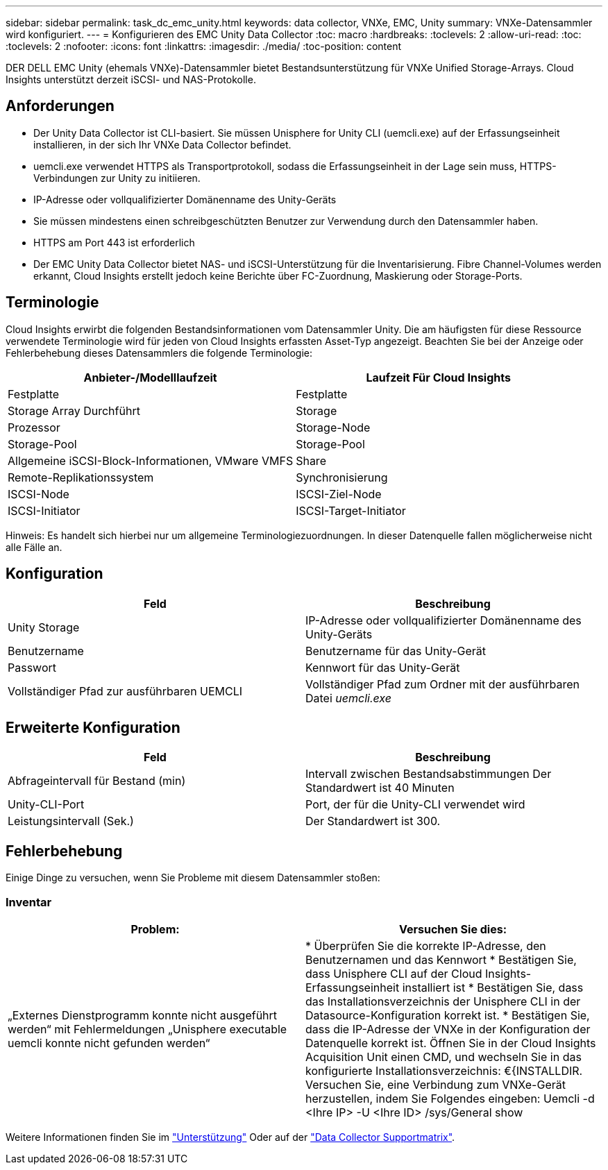 ---
sidebar: sidebar 
permalink: task_dc_emc_unity.html 
keywords: data collector, VNXe, EMC, Unity 
summary: VNXe-Datensammler wird konfiguriert. 
---
= Konfigurieren des EMC Unity Data Collector
:toc: macro
:hardbreaks:
:toclevels: 2
:allow-uri-read: 
:toc: 
:toclevels: 2
:nofooter: 
:icons: font
:linkattrs: 
:imagesdir: ./media/
:toc-position: content


[role="lead"]
DER DELL EMC Unity (ehemals VNXe)-Datensammler bietet Bestandsunterstützung für VNXe Unified Storage-Arrays. Cloud Insights unterstützt derzeit iSCSI- und NAS-Protokolle.



== Anforderungen

* Der Unity Data Collector ist CLI-basiert. Sie müssen Unisphere for Unity CLI (uemcli.exe) auf der Erfassungseinheit installieren, in der sich Ihr VNXe Data Collector befindet.
* uemcli.exe verwendet HTTPS als Transportprotokoll, sodass die Erfassungseinheit in der Lage sein muss, HTTPS-Verbindungen zur Unity zu initiieren.
* IP-Adresse oder vollqualifizierter Domänenname des Unity-Geräts
* Sie müssen mindestens einen schreibgeschützten Benutzer zur Verwendung durch den Datensammler haben.
* HTTPS am Port 443 ist erforderlich
* Der EMC Unity Data Collector bietet NAS- und iSCSI-Unterstützung für die Inventarisierung. Fibre Channel-Volumes werden erkannt, Cloud Insights erstellt jedoch keine Berichte über FC-Zuordnung, Maskierung oder Storage-Ports.




== Terminologie

Cloud Insights erwirbt die folgenden Bestandsinformationen vom Datensammler Unity. Die am häufigsten für diese Ressource verwendete Terminologie wird für jeden von Cloud Insights erfassten Asset-Typ angezeigt. Beachten Sie bei der Anzeige oder Fehlerbehebung dieses Datensammlers die folgende Terminologie:

[cols="2*"]
|===
| Anbieter-/Modelllaufzeit | Laufzeit Für Cloud Insights 


| Festplatte | Festplatte 


| Storage Array Durchführt | Storage 


| Prozessor | Storage-Node 


| Storage-Pool | Storage-Pool 


| Allgemeine iSCSI-Block-Informationen, VMware VMFS | Share 


| Remote-Replikationssystem | Synchronisierung 


| ISCSI-Node | ISCSI-Ziel-Node 


| ISCSI-Initiator | ISCSI-Target-Initiator 
|===
Hinweis: Es handelt sich hierbei nur um allgemeine Terminologiezuordnungen. In dieser Datenquelle fallen möglicherweise nicht alle Fälle an.



== Konfiguration

[cols="2*"]
|===
| Feld | Beschreibung 


| Unity Storage | IP-Adresse oder vollqualifizierter Domänenname des Unity-Geräts 


| Benutzername | Benutzername für das Unity-Gerät 


| Passwort | Kennwort für das Unity-Gerät 


| Vollständiger Pfad zur ausführbaren UEMCLI | Vollständiger Pfad zum Ordner mit der ausführbaren Datei _uemcli.exe_ 
|===


== Erweiterte Konfiguration

[cols="2*"]
|===
| Feld | Beschreibung 


| Abfrageintervall für Bestand (min) | Intervall zwischen Bestandsabstimmungen Der Standardwert ist 40 Minuten 


| Unity-CLI-Port | Port, der für die Unity-CLI verwendet wird 


| Leistungsintervall (Sek.) | Der Standardwert ist 300. 
|===


== Fehlerbehebung

Einige Dinge zu versuchen, wenn Sie Probleme mit diesem Datensammler stoßen:



=== Inventar

[cols="2*"]
|===
| Problem: | Versuchen Sie dies: 


| „Externes Dienstprogramm konnte nicht ausgeführt werden“ mit Fehlermeldungen „Unisphere executable uemcli konnte nicht gefunden werden“ | * Überprüfen Sie die korrekte IP-Adresse, den Benutzernamen und das Kennwort * Bestätigen Sie, dass Unisphere CLI auf der Cloud Insights-Erfassungseinheit installiert ist * Bestätigen Sie, dass das Installationsverzeichnis der Unisphere CLI in der Datasource-Konfiguration korrekt ist. * Bestätigen Sie, dass die IP-Adresse der VNXe in der Konfiguration der Datenquelle korrekt ist. Öffnen Sie in der Cloud Insights Acquisition Unit einen CMD, und wechseln Sie in das konfigurierte Installationsverzeichnis: €{INSTALLDIR. Versuchen Sie, eine Verbindung zum VNXe-Gerät herzustellen, indem Sie Folgendes eingeben: Uemcli -d <Ihre IP> -U <Ihre ID> /sys/General show 
|===
Weitere Informationen finden Sie im link:concept_requesting_support.html["Unterstützung"] Oder auf der link:https://docs.netapp.com/us-en/cloudinsights/CloudInsightsDataCollectorSupportMatrix.pdf["Data Collector Supportmatrix"].
